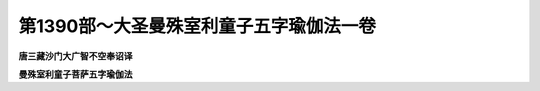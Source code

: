 第1390部～大圣曼殊室利童子五字瑜伽法一卷
============================================

**唐三藏沙门大广智不空奉诏译**

**曼殊室利童子菩萨五字瑜伽法**









